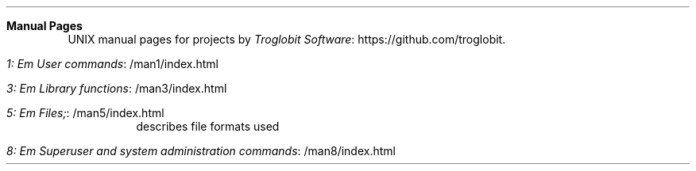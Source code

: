 .Dd Nov 20, 2019
.Dt index 1
.Sh Manual Pages
UNIX manual pages for projects by
.Lk https://github.com/troglobit Troglobit Software .
.Bl -tag -width Lk
.It Lk /man1/index.html 1: Em User commands
.It Lk /man3/index.html 3: Em Library functions
.It Lk /man5/index.html 5: Em Files;
describes file formats used
.It Lk /man8/index.html 8: Em Superuser and system administration commands
.El

